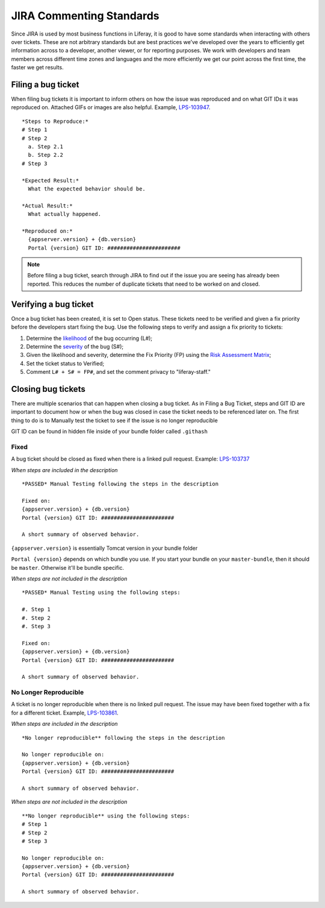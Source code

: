 =========================
JIRA Commenting Standards
=========================

.. meta::
  :keywords: jira, standards, comments
  
Since JIRA is used by most business functions in Liferay, it is good to have some standards when interacting with others over tickets. These are not arbitrary standards but are best practices we’ve developed over the years to efficiently get information across to a developer, another viewer, or for reporting purposes. We work with developers and team members across different time zones and languages and the more efficiently we get our point across the first time, the faster we get results.

Filing a bug ticket
--------------------
When filing bug tickets it is important to inform others on how the issue was reproduced and on what GIT IDs it was reproduced on. Attached GIFs or images are also helpful. Example, `LPS-103947`_.
::
  *Steps to Reproduce:*
  # Step 1
  # Step 2
    a. Step 2.1
    b. Step 2.2
  # Step 3

  *Expected Result:*
    What the expected behavior should be.

  *Actual Result:*
    What actually happened.

  *Reproduced on:*
    {appserver.version} + {db.version}
    Portal {version} GIT ID: #######################

.. note::
  Before filing a bug ticket, search through JIRA to find out if the issue you are seeing has already been reported. This reduces the number of duplicate tickets that need to be worked on and closed.

Verifying a bug ticket
-----------------------
Once a bug ticket has been created, it is set to Open status. These tickets need to be verified and given a fix priority before the developers start fixing the bug. Use the following steps to verify and assign a fix priority to tickets:

1. Determine the `likelihood`_ of the bug occurring (L#);
2. Determine the `severity`_ of the bug (S#);
3. Given the likelihood and severity, determine the Fix Priority (FP) using the `Risk Assessment Matrix`_;
4. Set the ticket status to Verified;
5. Comment ``L# + S# = FP#``, and set the comment privacy to "liferay-staff."

Closing bug tickets
--------------------
There are multiple scenarios that can happen when closing a bug ticket. As in Filing a Bug Ticket, steps and GIT ID are important to document how or when the bug was closed in case the ticket needs to be referenced later on. The first thing to do is to Manually test the ticket to see if the issue is no longer reproducible

GIT ID can be found in hidden file inside of your bundle folder called ``.githash``

Fixed
^^^^^^
A bug ticket should be closed as fixed when there is a linked pull request. Example: `LPS-103737`_

*When steps are included in the description*
::
  *PASSED* Manual Testing following the steps in the description

  Fixed on:
  {appserver.version} + {db.version}
  Portal {version} GIT ID: #######################

  A short summary of observed behavior.
  
``{appserver.version}`` is essentially Tomcat version in your bundle folder

``Portal {version}`` depends on which bundle you use. If you start your bundle on your ``master-bundle``, then it should be ``master``. Otherwise it'll be bundle specific.

*When steps are not included in the description*
::
  *PASSED* Manual Testing using the following steps:

  #. Step 1
  #. Step 2
  #. Step 3

  Fixed on:
  {appserver.version} + {db.version}
  Portal {version} GIT ID: #######################

  A short summary of observed behavior.

No Longer Reproducible
^^^^^^^^^^^^^^^^^^^^^^^
A ticket is no longer reproducible when there is no linked pull request. The issue may have been fixed together with a fix for a different ticket. Example, `LPS-103861`_.

*When steps are included in the description*
::
  *No longer reproducible** following the steps in the description

  No longer reproducible on:
  {appserver.version} + {db.version}
  Portal {version} GIT ID: #######################

  A short summary of observed behavior.

*When steps are not included in the description*
::
  **No longer reproducible** using the following steps:
  # Step 1
  # Step 2
  # Step 3

  No longer reproducible on:
  {appserver.version} + {db.version}
  Portal {version} GIT ID: #######################

  A short summary of observed behavior.


.. _LPS-103947: https://issues.liferay.com/browse/LPS-103947
.. _LPS-103737: https://issues.liferay.com/browse/LPS-103737
.. _LPS-103861: https://issues.liferay.com/browse/LPS-103861
.. _likelihood: https://docs.google.com/spreadsheets/d/1AEKD3C7WhkwWffJiCdNul5MBt-9Rl_fa0WPQVSkYptY/edit#gid=5&range=B4:C8
.. _severity: https://docs.google.com/spreadsheets/d/1AEKD3C7WhkwWffJiCdNul5MBt-9Rl_fa0WPQVSkYptY/edit#gid=5&range=D2:H3
.. _Risk Assessment Matrix: https://docs.google.com/spreadsheets/d/1AEKD3C7WhkwWffJiCdNul5MBt-9Rl_fa0WPQVSkYptY/edit#gid=5
